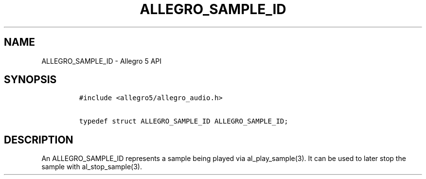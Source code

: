 .TH ALLEGRO_SAMPLE_ID 3 "" "Allegro reference manual"
.SH NAME
.PP
ALLEGRO_SAMPLE_ID \- Allegro 5 API
.SH SYNOPSIS
.IP
.nf
\f[C]
#include\ <allegro5/allegro_audio.h>

typedef\ struct\ ALLEGRO_SAMPLE_ID\ ALLEGRO_SAMPLE_ID;
\f[]
.fi
.SH DESCRIPTION
.PP
An ALLEGRO_SAMPLE_ID represents a sample being played via
al_play_sample(3).
It can be used to later stop the sample with al_stop_sample(3).
